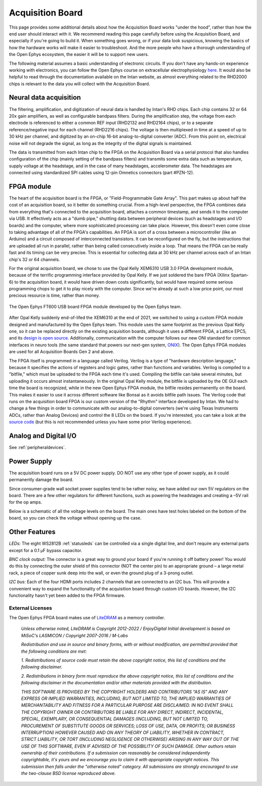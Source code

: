 .. _howitworks:
.. role:: raw-html-m2r(raw)
   :format: html

***********************************
Acquisition Board
***********************************

This page provides some additional details about how the Acquisition Board works "under the hood", rather than how the end user should interact with it. We recommend reading this page carefully before using the Acquisition Board, and especially if you're going to build it. When something goes wrong, or if your data look suspicious, knowing the basics of how the hardware works will make it easier to troubleshoot. And the more people who have a thorough understanding of the Open Ephys ecosystem, the easier it will be to support new users.

The following material assumes a basic understanding of electronic circuits. If you don't have any hands-on experience working with electronics, you can follow the Open Ephys course on extracellular electrophysiology `here <https://ahleighton.github.io/OE-ephys-course/>`_. It would also be helpful to read through the documentation available on the Intan website, as almost everything related to the RHD2000 chips is relevant to the data you will collect with the Acquisition Board.

.. image:: ../_static/images/usermanual/ac_board_pcb.png

Neural data acquisition
###################################

The filtering, amplification, and digitization of neural data is handled by Intan's RHD chips. Each chip contains 32 or 64 20x gain amplifiers, as well as configurable bandpass filters. During the amplification step, the voltage from each electrode is referenced to either a common REF input (RHD2132 and RHD2164 chips), or to a separate reference/negative input for each channel (RHD2216 chips). The voltage is then multiplexed in time at a speed of up to 30 kHz per channel, and digitized by an on-chip 16-bit analog-to-digital converter (ADC). From this point on, electrical noise will not degrade the signal, as long as the integrity of the digital signals is maintained.

The data is transmitted from each Intan chip to the FPGA on the Acquisition Board via a serial protocol that also handles configuration of the chip (mainly setting of the bandpass filters) and transmits some extra data such as temperature, supply voltage at the headstage, and in the case of many headstages, accelerometer data. The headstages are connected using standardized SPI cables using 12-pin Omnetics connectors (part #PZN-12).

FPGA module
###################################

The heart of the acquisition board is the FPGA, or "Field-Programmable Gate Array". This part makes up about half the cost of an acquisition board, so it better do something crucial. From a high-level perspective, the FPGA combines data from everything that's connected to the acquisition board, attaches a common timestamp, and sends it to the computer via USB. It effectively acts as a "dumb pipe," shuttling data between peripheral devices (such as headstages and I/O boards) and the computer, where more sophisticated processing can take place. However, this doesn't even come close to taking advantage of all of the FPGA's capabilities. An FPGA is sort of a cross between a microcontroller (like an Arduino) and a circuit composed of interconnected transistors. It can be reconfigured on the fly, but the instructions that are uploaded all run in parallel, rather than being called consecutively inside a loop. That means the FPGA can be really fast and its timing can be very precise. This is essential for collecting data at 30 kHz per channel across each of an Intan chip's 32 or 64 channels.

.. figure::../_static/images/usermanual/xem6310.jpg
   :width: 70%
   :align: center

   The Opal Kelly XEM6310 used in earlier generations of the Open Ephys Acquisition Board. 

For the original acquisition board, we chose to use the Opal Kelly XEM6310 USB 3.0 FPGA development module, because of the terrific programming interface provided by Opal Kelly. If we just soldered the bare FPGA (Xilinx Spartan-6) to the acquisition board, it would have driven down costs significantly, but would have required some serious programming chops to get it to play nicely with the computer. Since we're already at such a low price point, our most precious resource is time, rather than money.

.. figure:: ../_static/images/usermanual/OEPS6560OpenEphysFPGA.jpg
   :width: 70%
   :align: center

   The Open Ephys FT600 USB board FPGA module developed by the Open Ephys team. 

After Opal Kelly suddenly end-of-lifed the XEM6310 at the end of 2021, we switched to using a custom FPGA module designed and manufactured by the Open Ephys team. This module uses the same footprint as the previous Opal Kelly one, so it can be replaced directly on the existing acquisition boards, although it uses a different FPGA, a Lattice EPC5, and its `design is open source <https://github.com/open-ephys/ECP5U85-BSE-USB>`_. Additionally, communication with the computer follows our new ONI standard for common interfaces in neuro tools (the same standard that powers our next-gen system, `ONIX <http://open-ephys.github.io/onix-docs/>`_). The Open Ephys FPGA modules are used for all Acquisition Boards Gen 2 and above.

The FPGA itself is programmed in a language called Verilog. Verilog is a type of "hardware description language," because it specifies the actions of registers and logic gates, rather than functions and variables. Verilog is compiled to a "bitfile," which must be uploaded to the FPGA each time it's used. Compiling the bitfile can take several minutes, but uploading it occurs almost instantaneously. In the original Opal Kelly module, the bitfile is uploaded by the OE GUI each time the board is recognized, while in the new Open Ephys FPGA module, the bitfile resides permanently on the board. This makes it easier  to use it across different software like Bonsai as it avoids bitfile path issues. The Verilog code that runs on the acquisition board FPGA is our custom version of the "Rhythm" interface developed by Intan. We had to change a few things in order to communicate with our analog-to-digital converters (we're using Texas Instruments ADCs, rather than Analog Devices) and control the 8 LEDs on the board. If you're interested, you can take a look at the `source code <https://github.com/open-ephys/rhythm>`_ (but this is not recommended unless you have some prior Verilog experience).

Analog and Digital I/O
###################################

See :ref:`peripheraldevices`.

Power Supply
###################################

The acquisition board runs on a 5V DC power supply. DO NOT use any other type of power supply, as it could permanently damage the board.

Since consumer-grade wall socket power supplies tend to be rather noisy, we have added our own 5V regulators on the board. There are a few other regulators for different functions, such as powering the headstages and creating a –5V rail for the op amps. 

Below is a schematic of all the voltage levels on the board. The main ones have test holes labeled on the bottom of the board, so you can check the voltage without opening up the case.

.. image:: ../_static/images/usermanual/powersupply.png
  :alt: Details of the internal voltages

Other Features
###################################

*LEDs:* The eight WS2812B :ref:`statusleds` can be controlled via a single digital line, and don't require any external parts except for a 0.1 µF bypass capacitor.

*BNC clock output:* The connector is a great way to ground your board if you're running it off battery power! You would do this by connecting the outer shield of this connector (NOT the center pin) to an appropriate ground – a large metal rack, a piece of copper sunk deep into the wall, or even the ground plug of a 3-prong outlet.

*I2C bus:* Each of the four HDMI ports includes 2 channels that are connected to an I2C bus. This will provide a convenient way to expand the functionality of the acquisition board through custom I/O boards. However, the I2C functionality hasn't yet been added to the FPGA firmware.

.. _newfpga_licenses:

External Licenses
---------------------------
The Open Ephys FPGA board makes use of `LiteDRAM <https://github.com/enjoy-digital/litedram>`_ as a memory controller.

   *Unless otherwise noted, LiteDRAM is Copyright 2012-2022 / EnjoyDigital*
   *Initial development is based on MiSoC's LASMICON / Copyright 2007-2016 / M-Labs*

   *Redistribution and use in source and binary forms, with or without modification,*
   *are permitted provided that the following conditions are met:*

   *1. Redistributions of source code must retain the above copyright notice, this*
   *list of conditions and the following disclaimer.*

   *2. Redistributions in binary form must reproduce the above copyright notice,*
   *this list of conditions and the following disclaimer in the documentation*
   *and/or other materials provided with the distribution.*

   *THIS SOFTWARE IS PROVIDED BY THE COPYRIGHT HOLDERS AND CONTRIBUTORS "AS IS" AND ANY EXPRESS OR IMPLIED WARRANTIES, INCLUDING, BUT NOT LIMITED TO, THE IMPLIED WARRANTIES OF MERCHANTABILITY AND FITNESS FOR A PARTICULAR PURPOSE ARE DISCLAIMED. IN NO EVENT SHALL THE COPYRIGHT OWNER OR CONTRIBUTORS BE LIABLE FOR ANY DIRECT, INDIRECT, INCIDENTAL, SPECIAL, EXEMPLARY, OR CONSEQUENTIAL DAMAGES (INCLUDING, BUT NOT LIMITED TO, PROCUREMENT OF SUBSTITUTE GOODS OR SERVICES; LOSS OF USE, DATA, OR PROFITS; OR BUSINESS INTERRUPTION) HOWEVER CAUSED AND ON ANY THEORY OF LIABILITY, WHETHER IN CONTRACT, STRICT LIABILITY, OR TORT (INCLUDING NEGLIGENCE OR OTHERWISE) ARISING IN ANY WAY OUT OF THE USE OF THIS SOFTWARE, EVEN IF ADVISED OF THE POSSIBILITY OF SUCH DAMAGE.*
   *Other authors retain ownership of their contributions. If a submission can reasonably be considered independently copyrightable, it's yours and we encourage you to claim it with appropriate copyright notices. This submission then falls under the "otherwise noted" category. All submissions are strongly encouraged to use the two-clause BSD license reproduced above.*
